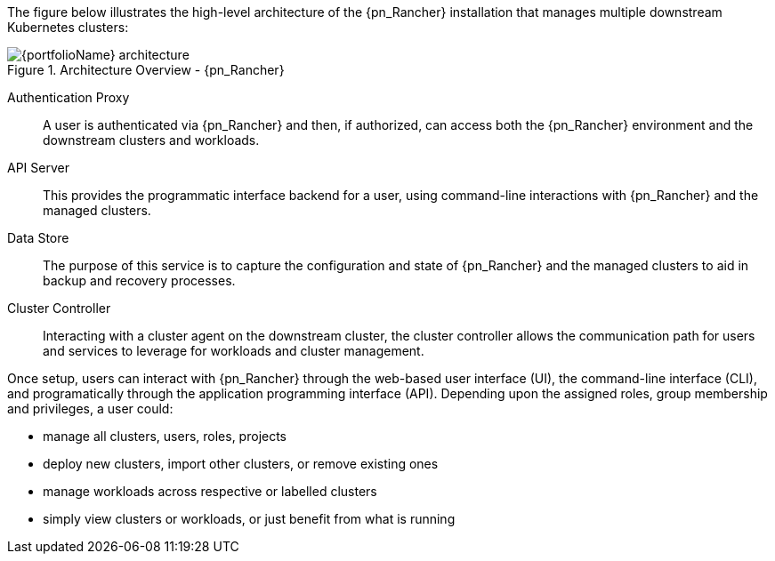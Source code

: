 
The figure below illustrates the high-level architecture of the {pn_Rancher} installation that manages multiple downstream Kubernetes clusters: 

image::{portfolioName}_architecture.png[title="Architecture Overview - {pn_Rancher}", scaledwidth=80%]

Authentication Proxy::
A user is authenticated via {pn_Rancher} and then, if authorized, can access both the {pn_Rancher} environment and the downstream clusters and workloads.

API Server::
This provides the programmatic interface backend for a user, using command-line interactions with {pn_Rancher} and the managed clusters.

Data Store::
The purpose of this service is to capture the configuration and state of {pn_Rancher} and the managed clusters to aid in backup and recovery processes.

Cluster Controller::
Interacting with a cluster agent on the downstream cluster, the cluster controller allows the communication path for users and services to leverage for workloads and cluster management.

Once setup, users can interact with {pn_Rancher} through the web-based user interface (UI), the command-line interface (CLI), and programatically through the application programming interface (API). Depending upon the assigned roles, group membership and privileges, a user could:

* manage all clusters, users, roles, projects
* deploy new clusters, import other clusters, or remove existing ones
* manage workloads across respective or labelled clusters
* simply view clusters or workloads, or just benefit from what is running

ifdef::RC,RI[]
For the best performance and security, the recommended deployment is a dedicated Kubernetes cluster for the {pn_Rancher} management server. Running user workloads on this cluster is not advised. After deploying {pn_Rancher}, one can then create or import clusters for orchestrated workloads.
endif::RC,RI[]

ifdef::GS[]

IMPORTANT: Regardless of the deployment target, {pn_Rancher} should always run on a node or cluster that is separate from the downstream clusters that it manages. Running user workloads on this {pn_Rancher} cluster or nodes is not advised.

To aid in planning, training or assessing functionality like in a <<g-poc>> deployment, {pn_Rancher} can be installed on a single node running a Linux operating system as described later in this document.

ifdef::BP[]
TIP: To improve <<g-availability>>, the {pn_Rancher} backup operator can then be used to link:{pn_Rancher_MigrateURL}[migrate] from the single node to a <<g-production>> installation on a multi-node, high-availability Kubernetes cluster.
endif::BP[]
endif::GS[]

